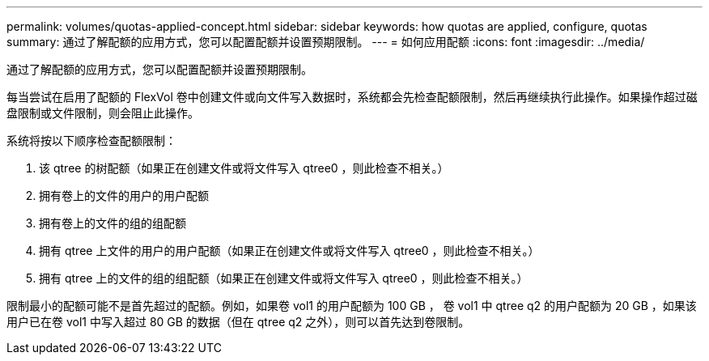 ---
permalink: volumes/quotas-applied-concept.html 
sidebar: sidebar 
keywords: how quotas are applied, configure, quotas 
summary: 通过了解配额的应用方式，您可以配置配额并设置预期限制。 
---
= 如何应用配额
:icons: font
:imagesdir: ../media/


[role="lead"]
通过了解配额的应用方式，您可以配置配额并设置预期限制。

每当尝试在启用了配额的 FlexVol 卷中创建文件或向文件写入数据时，系统都会先检查配额限制，然后再继续执行此操作。如果操作超过磁盘限制或文件限制，则会阻止此操作。

系统将按以下顺序检查配额限制：

. 该 qtree 的树配额（如果正在创建文件或将文件写入 qtree0 ，则此检查不相关。）
. 拥有卷上的文件的用户的用户配额
. 拥有卷上的文件的组的组配额
. 拥有 qtree 上文件的用户的用户配额（如果正在创建文件或将文件写入 qtree0 ，则此检查不相关。）
. 拥有 qtree 上的文件的组的组配额（如果正在创建文件或将文件写入 qtree0 ，则此检查不相关。）


限制最小的配额可能不是首先超过的配额。例如，如果卷 vol1 的用户配额为 100 GB ， 卷 vol1 中 qtree q2 的用户配额为 20 GB ，如果该用户已在卷 vol1 中写入超过 80 GB 的数据（但在 qtree q2 之外），则可以首先达到卷限制。
